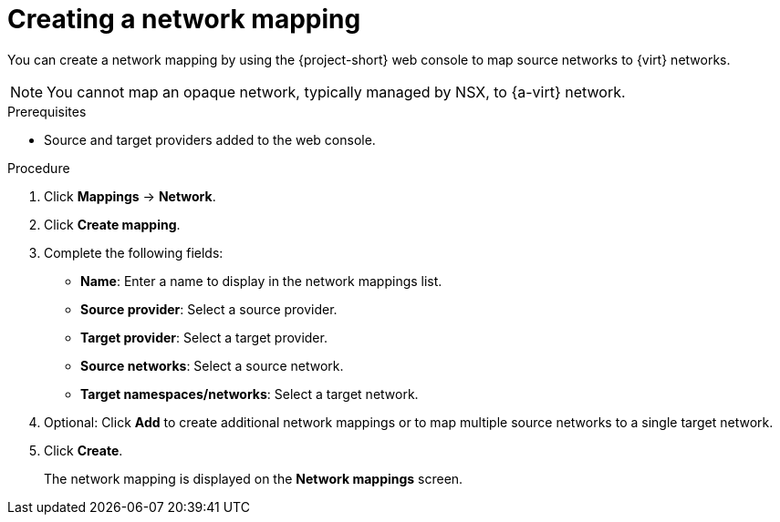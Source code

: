 // Module included in the following assemblies:
//
// * documentation/doc-Migration_Toolkit_for_Virtualization/master.adoc

[id="creating-network-mapping_{context}"]
= Creating a network mapping

You can create a network mapping by using the {project-short} web console to map source networks to {virt} networks.

[NOTE]
====
You cannot map an opaque network, typically managed by NSX, to {a-virt} network.
====

.Prerequisites

* Source and target providers added to the web console.

.Procedure

. Click *Mappings* -> *Network*.
. Click *Create mapping*.
. Complete the following fields:

* *Name*: Enter a name to display in the network mappings list.
* *Source provider*: Select a source provider.
* *Target provider*: Select a target provider.
* *Source networks*: Select a source network.
* *Target namespaces/networks*: Select a target network.

. Optional: Click *Add* to create additional network mappings or to map multiple source networks to a single target network.
. Click *Create*.
+
The network mapping is displayed on the *Network mappings* screen.
